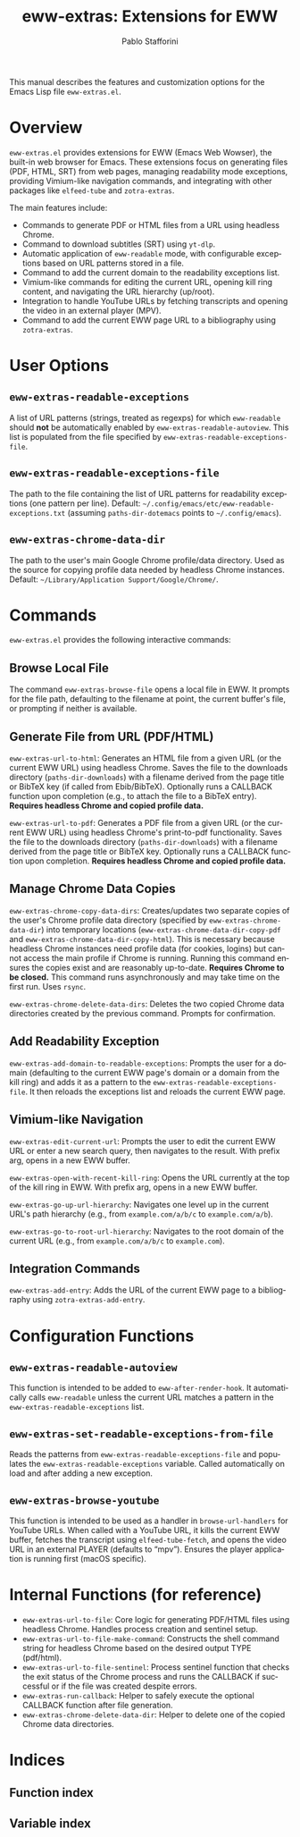 #+title: eww-extras: Extensions for EWW
#+author: Pablo Stafforini
#+email: pablo@stafforini.com
#+language: en
#+options: ':t toc:t author:t email:t num:t
#+startup: content
#+export_file_name: eww-extras.info
#+texinfo_filename: eww-extras.info
#+texinfo_dir_category: Emacs misc features
#+texinfo_dir_title: EWW Extras: (eww-extras)
#+texinfo_dir_desc: Extensions for EWW

This manual describes the features and customization options for the Emacs Lisp file =eww-extras.el=.

* Overview
:PROPERTIES:
:CUSTOM_ID: h:overview
:END:

=eww-extras.el= provides extensions for EWW (Emacs Web Wowser), the built-in web browser for Emacs. These extensions focus on generating files (PDF, HTML, SRT) from web pages, managing readability mode exceptions, providing Vimium-like navigation commands, and integrating with other packages like =elfeed-tube= and =zotra-extras=.

The main features include:

- Commands to generate PDF or HTML files from a URL using headless Chrome.
- Command to download subtitles (SRT) using =yt-dlp=.
- Automatic application of =eww-readable= mode, with configurable exceptions based on URL patterns stored in a file.
- Command to add the current domain to the readability exceptions list.
- Vimium-like commands for editing the current URL, opening kill ring content, and navigating the URL hierarchy (up/root).
- Integration to handle YouTube URLs by fetching transcripts and opening the video in an external player (MPV).
- Command to add the current EWW page URL to a bibliography using =zotra-extras=.

* User Options
:PROPERTIES:
:CUSTOM_ID: h:user-options
:END:

** ~eww-extras-readable-exceptions~
:PROPERTIES:
:CUSTOM_ID: h:eww-extras-readable-exceptions
:END:

#+vindex: eww-extras-readable-exceptions
A list of URL patterns (strings, treated as regexps) for which =eww-readable= should *not* be automatically enabled by ~eww-extras-readable-autoview~. This list is populated from the file specified by ~eww-extras-readable-exceptions-file~.

** ~eww-extras-readable-exceptions-file~
:PROPERTIES:
:CUSTOM_ID: h:eww-extras-readable-exceptions-file
:END:

#+vindex: eww-extras-readable-exceptions-file
The path to the file containing the list of URL patterns for readability exceptions (one pattern per line). Default: =~/.config/emacs/etc/eww-readable-exceptions.txt= (assuming =paths-dir-dotemacs= points to =~/.config/emacs=).

** ~eww-extras-chrome-data-dir~
:PROPERTIES:
:CUSTOM_ID: h:eww-extras-chrome-data-dir
:END:

#+vindex: eww-extras-chrome-data-dir
The path to the user's main Google Chrome profile/data directory. Used as the source for copying profile data needed by headless Chrome instances. Default: =~/Library/Application Support/Google/Chrome/=.

* Commands
:PROPERTIES:
:CUSTOM_ID: h:commands
:END:

=eww-extras.el= provides the following interactive commands:

** Browse Local File
:PROPERTIES:
:CUSTOM_ID: h:eww-extras-browse-file
:END:

#+findex: eww-extras-browse-file
The command ~eww-extras-browse-file~ opens a local file in EWW. It prompts for the file path, defaulting to the filename at point, the current buffer's file, or prompting if neither is available.

** Generate File from URL (PDF/HTML)
:PROPERTIES:
:CUSTOM_ID: h:generate-file-from-url
:END:

#+findex: eww-extras-url-to-html
~eww-extras-url-to-html~: Generates an HTML file from a given URL (or the current EWW URL) using headless Chrome. Saves the file to the downloads directory (=paths-dir-downloads=) with a filename derived from the page title or BibTeX key (if called from Ebib/BibTeX). Optionally runs a CALLBACK function upon completion (e.g., to attach the file to a BibTeX entry). *Requires headless Chrome and copied profile data.*

#+findex: eww-extras-url-to-pdf
~eww-extras-url-to-pdf~: Generates a PDF file from a given URL (or the current EWW URL) using headless Chrome's print-to-pdf functionality. Saves the file to the downloads directory (=paths-dir-downloads=) with a filename derived from the page title or BibTeX key. Optionally runs a CALLBACK function upon completion. *Requires headless Chrome and copied profile data.*

** Manage Chrome Data Copies
:PROPERTIES:
:CUSTOM_ID: h:manage-chrome-data
:END:

#+findex: eww-extras-chrome-copy-data-dirs
~eww-extras-chrome-copy-data-dirs~: Creates/updates two separate copies of the user's Chrome profile data directory (specified by ~eww-extras-chrome-data-dir~) into temporary locations (~eww-extras-chrome-data-dir-copy-pdf~ and ~eww-extras-chrome-data-dir-copy-html~). This is necessary because headless Chrome instances need profile data (for cookies, logins) but cannot access the main profile if Chrome is running. Running this command ensures the copies exist and are reasonably up-to-date. *Requires Chrome to be closed.* This command runs asynchronously and may take time on the first run. Uses =rsync=.

#+findex: eww-extras-chrome-delete-data-dirs
~eww-extras-chrome-delete-data-dirs~: Deletes the two copied Chrome data directories created by the previous command. Prompts for confirmation.

** Add Readability Exception
:PROPERTIES:
:CUSTOM_ID: h:eww-extras-add-domain-to-readable-exceptions
:END:

#+findex: eww-extras-add-domain-to-readable-exceptions
~eww-extras-add-domain-to-readable-exceptions~: Prompts the user for a domain (defaulting to the current EWW page's domain or a domain from the kill ring) and adds it as a pattern to the ~eww-extras-readable-exceptions-file~. It then reloads the exceptions list and reloads the current EWW page.

** Vimium-like Navigation
:PROPERTIES:
:CUSTOM_ID: h:vimium-navigation
:END:

#+findex: eww-extras-edit-current-url
~eww-extras-edit-current-url~: Prompts the user to edit the current EWW URL or enter a new search query, then navigates to the result. With prefix arg, opens in a new EWW buffer.

#+findex: eww-extras-open-with-recent-kill-ring
~eww-extras-open-with-recent-kill-ring~: Opens the URL currently at the top of the kill ring in EWW. With prefix arg, opens in a new EWW buffer.

#+findex: eww-extras-go-up-url-hierarchy
~eww-extras-go-up-url-hierarchy~: Navigates one level up in the current URL's path hierarchy (e.g., from =example.com/a/b/c= to =example.com/a/b=).

#+findex: eww-extras-go-to-root-url-hierarchy
~eww-extras-go-to-root-url-hierarchy~: Navigates to the root domain of the current URL (e.g., from =example.com/a/b/c= to =example.com=).

** Integration Commands
:PROPERTIES:
:CUSTOM_ID: h:integration-commands
:END:

#+findex: eww-extras-add-entry
~eww-extras-add-entry~: Adds the URL of the current EWW page to a bibliography using =zotra-extras-add-entry=.

* Configuration Functions
:PROPERTIES:
:CUSTOM_ID: h:configuration-functions
:END:

** ~eww-extras-readable-autoview~
:PROPERTIES:
:CUSTOM_ID: h:eww-extras-readable-autoview
:END:

#+findex: eww-extras-readable-autoview
This function is intended to be added to =eww-after-render-hook=. It automatically calls =eww-readable= unless the current URL matches a pattern in the ~eww-extras-readable-exceptions~ list.

** ~eww-extras-set-readable-exceptions-from-file~
:PROPERTIES:
:CUSTOM_ID: h:eww-extras-set-readable-exceptions-from-file
:END:

#+findex: eww-extras-set-readable-exceptions-from-file
Reads the patterns from ~eww-extras-readable-exceptions-file~ and populates the ~eww-extras-readable-exceptions~ variable. Called automatically on load and after adding a new exception.

** ~eww-extras-browse-youtube~
:PROPERTIES:
:CUSTOM_ID: h:eww-extras-browse-youtube
:END:

#+findex: eww-extras-browse-youtube
This function is intended to be used as a handler in =browse-url-handlers= for YouTube URLs. When called with a YouTube URL, it kills the current EWW buffer, fetches the transcript using =elfeed-tube-fetch=, and opens the video URL in an external PLAYER (defaults to "mpv"). Ensures the player application is running first (macOS specific).

* Internal Functions (for reference)
:PROPERTIES:
:CUSTOM_ID: h:internal-functions
:END:

- ~eww-extras-url-to-file~: Core logic for generating PDF/HTML files using headless Chrome. Handles process creation and sentinel setup.
- ~eww-extras-url-to-file-make-command~: Constructs the shell command string for headless Chrome based on the desired output TYPE (pdf/html).
- ~eww-extras-url-to-file-sentinel~: Process sentinel function that checks the exit status of the Chrome process and runs the CALLBACK if successful or if the file was created despite errors.
- ~eww-extras-run-callback~: Helper to safely execute the optional CALLBACK function after file generation.
- ~eww-extras-chrome-delete-data-dir~: Helper to delete one of the copied Chrome data directories.

* Indices
:PROPERTIES:
:CUSTOM_ID: h:indices
:END:

** Function index
:PROPERTIES:
:INDEX: fn
:CUSTOM_ID: h:function-index
:END:

** Variable index
:PROPERTIES:
:INDEX: vr
:CUSTOM_ID: h:variable-index
:END:
